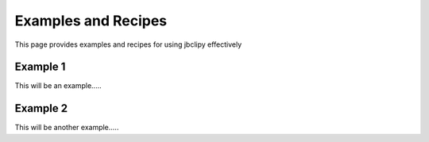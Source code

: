Examples and Recipes
********************
This page provides examples and recipes for using jbclipy effectively

Example 1
=========
This will be an example.....


Example 2
=========
This will be another example.....
